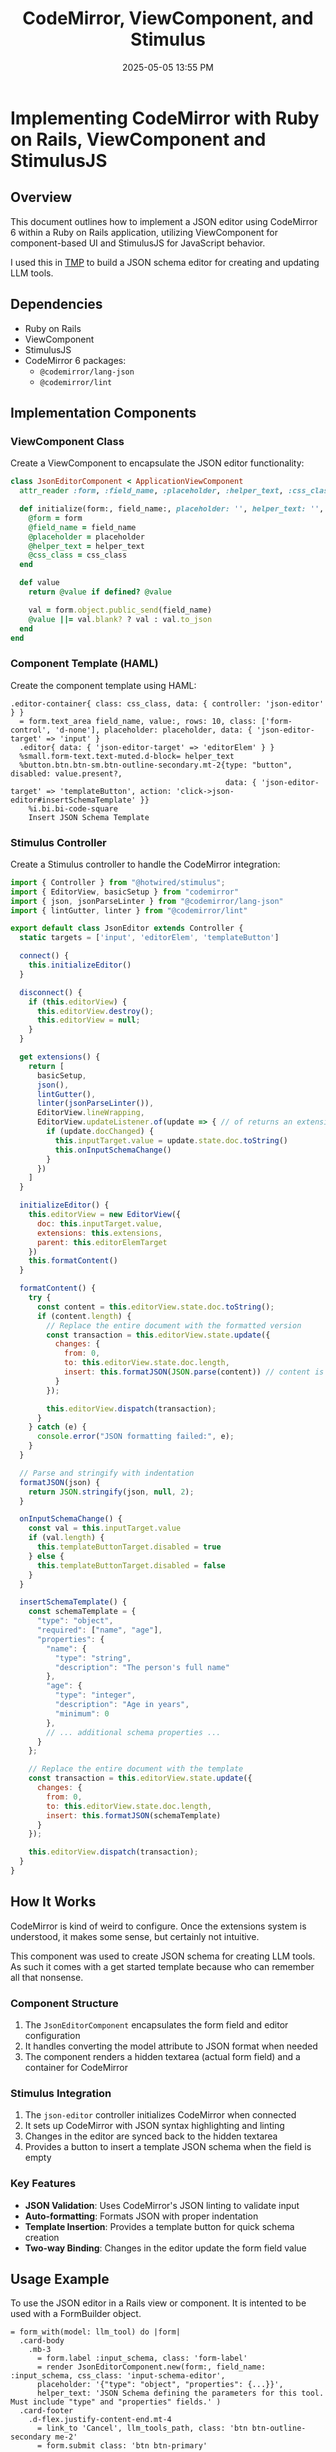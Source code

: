 :PROPERTIES:
:ID:       F1038331-823D-49D4-8549-B88AA1A3651A
:END:
#+title: CodeMirror, ViewComponent, and Stimulus
#+date: 2025-05-05 13:55 PM
#+updated:  2025-05-05 14:19 PM

* Implementing CodeMirror with Ruby on Rails, ViewComponent and StimulusJS

#+attr_html: :width 750
[[file:images/tmp-json-editor.webp]]

** Overview
   This document outlines how to implement a JSON editor using CodeMirror 6
   within a Ruby on Rails application, utilizing ViewComponent for
   component-based UI and StimulusJS for JavaScript behavior.

   I used this in [[https://github.com/apmiller108/tmp][TMP]] to build a JSON schema editor for creating and updating
   LLM tools.

** Dependencies
   - Ruby on Rails
   - ViewComponent
   - StimulusJS
   - CodeMirror 6 packages:
     - ~@codemirror/lang-json~
     - ~@codemirror/lint~

** Implementation Components
*** ViewComponent Class
    Create a ViewComponent to encapsulate the JSON editor functionality:

    #+begin_src ruby
      class JsonEditorComponent < ApplicationViewComponent
        attr_reader :form, :field_name, :placeholder, :helper_text, :css_class

        def initialize(form:, field_name:, placeholder: '', helper_text: '', css_class: '')
          @form = form
          @field_name = field_name
          @placeholder = placeholder
          @helper_text = helper_text
          @css_class = css_class
        end

        def value
          return @value if defined? @value

          val = form.object.public_send(field_name)
          @value ||= val.blank? ? val : val.to_json
        end
      end
    #+end_src

*** Component Template (HAML)
    Create the component template using HAML:

    #+begin_src haml
      .editor-container{ class: css_class, data: { controller: 'json-editor' } }
        = form.text_area field_name, value:, rows: 10, class: ['form-control', 'd-none'], placeholder: placeholder, data: { 'json-editor-target' => 'input' }
        .editor{ data: { 'json-editor-target' => 'editorElem' } }
        %small.form-text.text-muted.d-block= helper_text
        %button.btn.btn-sm.btn-outline-secondary.mt-2{type: "button", disabled: value.present?,
                                                      data: { 'json-editor-target' => 'templateButton', action: 'click->json-editor#insertSchemaTemplate' }}
          %i.bi.bi-code-square
          Insert JSON Schema Template
    #+end_src

*** Stimulus Controller
    Create a Stimulus controller to handle the CodeMirror integration:

    #+begin_src javascript
      import { Controller } from "@hotwired/stimulus";
      import { EditorView, basicSetup } from "codemirror"
      import { json, jsonParseLinter } from "@codemirror/lang-json"
      import { lintGutter, linter } from "@codemirror/lint"

      export default class JsonEditor extends Controller {
        static targets = ['input', 'editorElem', 'templateButton']

        connect() {
          this.initializeEditor()
        }

        disconnect() {
          if (this.editorView) {
            this.editorView.destroy();
            this.editorView = null;
          }
        }

        get extensions() {
          return [
            basicSetup,
            json(),
            lintGutter(),
            linter(jsonParseLinter()),
            EditorView.lineWrapping,
            EditorView.updateListener.of(update => { // of returns an extension
              if (update.docChanged) {
                this.inputTarget.value = update.state.doc.toString()
                this.onInputSchemaChange()
              }
            })
          ]
        }

        initializeEditor() {
          this.editorView = new EditorView({
            doc: this.inputTarget.value,
            extensions: this.extensions,
            parent: this.editorElemTarget
          })
          this.formatContent()
        }

        formatContent() {
          try {
            const content = this.editorView.state.doc.toString();
            if (content.length) {
              // Replace the entire document with the formatted version
              const transaction = this.editorView.state.update({
                changes: {
                  from: 0,
                  to: this.editorView.state.doc.length,
                  insert: this.formatJSON(JSON.parse(content)) // content is JSON string
                }
              });

              this.editorView.dispatch(transaction);
            }
          } catch (e) {
            console.error("JSON formatting failed:", e);
          }
        }

        // Parse and stringify with indentation
        formatJSON(json) {
          return JSON.stringify(json, null, 2);
        }

        onInputSchemaChange() {
          const val = this.inputTarget.value
          if (val.length) {
            this.templateButtonTarget.disabled = true
          } else {
            this.templateButtonTarget.disabled = false
          }
        }

        insertSchemaTemplate() {
          const schemaTemplate = {
            "type": "object",
            "required": ["name", "age"],
            "properties": {
              "name": {
                "type": "string",
                "description": "The person's full name"
              },
              "age": {
                "type": "integer",
                "description": "Age in years",
                "minimum": 0
              },
              // ... additional schema properties ...
            }
          };

          // Replace the entire document with the template
          const transaction = this.editorView.state.update({
            changes: {
              from: 0,
              to: this.editorView.state.doc.length,
              insert: this.formatJSON(schemaTemplate)
            }
          });

          this.editorView.dispatch(transaction);
        }
      }
    #+end_src

** How It Works
  CodeMirror is kind of weird to configure. Once the extensions system is
  understood, it makes some sense, but certainly not intuitive.

  This component was used to create JSON schema for creating LLM tools. As such
  it comes with a get started template because who can remember all that
  nonsense.
*** Component Structure
    1. The ~JsonEditorComponent~ encapsulates the form field and editor configuration
    2. It handles converting the model attribute to JSON format when needed
    3. The component renders a hidden textarea (actual form field) and a container for CodeMirror

*** Stimulus Integration
    1. The ~json-editor~ controller initializes CodeMirror when connected
    2. It sets up CodeMirror with JSON syntax highlighting and linting
    3. Changes in the editor are synced back to the hidden textarea
    4. Provides a button to insert a template JSON schema when the field is empty

*** Key Features
    - *JSON Validation*: Uses CodeMirror's JSON linting to validate input
    - *Auto-formatting*: Formats JSON with proper indentation
    - *Template Insertion*: Provides a template button for quick schema creation
    - *Two-way Binding*: Changes in the editor update the form field value

** Usage Example
   To use the JSON editor in a Rails view or component. It is intented to be
   used with a FormBuilder object.

   #+begin_src haml
      = form_with(model: llm_tool) do |form|
        .card-body
          .mb-3
            = form.label :input_schema, class: 'form-label'
            = render JsonEditorComponent.new(form:, field_name: :input_schema, css_class: 'input-schema-editor',
            placeholder: '{"type": "object", "properties": {...}}',
            helper_text: 'JSON Schema defining the parameters for this tool. Must include "type" and "properties" fields.' )
        .card-footer
          .d-flex.justify-content-end.mt-4
            = link_to 'Cancel', llm_tools_path, class: 'btn btn-outline-secondary me-2'
            = form.submit class: 'btn btn-primary'
   #+end_src

** Installation Steps
*** 1. Install Required Packages
    #+begin_src bash
      yarn add codemirror @codemirror/lang-json @codemirror/lint
    #+end_src

** Notes and Considerations
   - The hidden textarea ensures compatibility with Rails form handling
   - The component handles JSON serialization/deserialization automatically
   - Consider adding error handling for invalid JSON input
   - The template button is disabled once content exists in the editor to
     prevent accidental overwrite.
